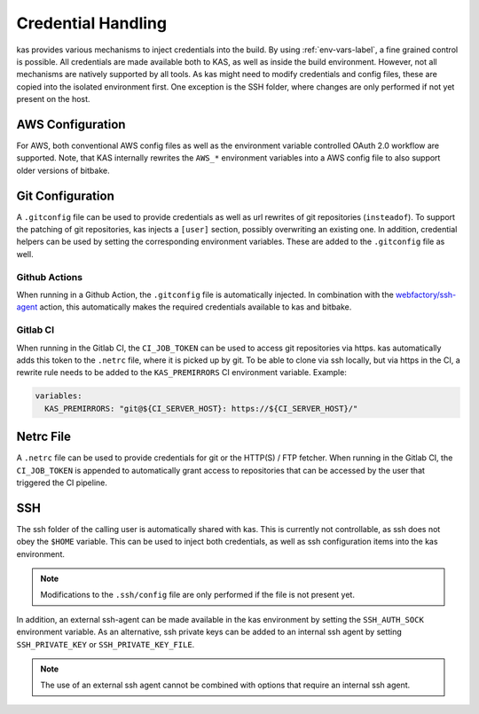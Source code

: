 .. _checkout-creds-label:

Credential Handling
===================

kas provides various mechanisms to inject credentials into the build.
By using :ref:`env-vars-label`, a fine grained control is possible. All
credentials are made available both to KAS, as well as inside the build
environment. However, not all mechanisms are natively supported by all tools.
As kas might need to modify credentials and config files, these are copied
into the isolated environment first. One exception is the SSH folder, where
changes are only performed if not yet present on the host.

.. only:: man

  For details about credential related environment variables,
  see :manpage:`kas(1)`.

AWS Configuration
-----------------

For AWS, both conventional AWS config files as well as the environment
variable controlled OAuth 2.0 workflow are supported. Note, that KAS
internally rewrites the ``AWS_*`` environment variables into a AWS
config file to also support older versions of bitbake.

Git Configuration
-----------------

A ``.gitconfig`` file can be used to provide credentials as well as
url rewrites of git repositories (``insteadof``). To support the patching
of git repositories, kas injects a ``[user]`` section, possibly overwriting
an existing one. In addition, credential helpers can be used by
setting the corresponding environment variables. These are added to the
``.gitconfig`` file as well.

Github Actions
~~~~~~~~~~~~~~

When running in a Github Action, the ``.gitconfig`` file is automatically
injected. In combination with the
`webfactory/ssh-agent <https://github.com/webfactory/ssh-agent>`_ action,
this automatically makes the required credentials available to kas and
bitbake.

Gitlab CI
~~~~~~~~~

When running in the Gitlab CI, the ``CI_JOB_TOKEN`` can be used to access
git repositories via https. kas automatically adds this token to the
``.netrc`` file, where it is picked up by git. To be able to clone via ssh
locally, but via https in the CI, a rewrite rule needs to be added to the
``KAS_PREMIRRORS`` CI environment variable. Example:

.. code-block:: yaml

  variables:
    KAS_PREMIRRORS: "git@${CI_SERVER_HOST}: https://${CI_SERVER_HOST}/"

Netrc File
----------

A ``.netrc`` file can be used to provide credentials for git or the
HTTP(S) / FTP fetcher. When running in the Gitlab CI, the ``CI_JOB_TOKEN``
is appended to automatically grant access to repositories that can be
accessed by the user that triggered the CI pipeline.

SSH
---

The ssh folder of the calling user is automatically shared with kas. This
is currently not controllable, as ssh does not obey the ``$HOME`` variable.
This can be used to inject both credentials, as well as ssh configuration
items into the kas environment.

.. note::
  Modifications to the ``.ssh/config`` file are only performed if the file
  is not present yet.

In addition, an external ssh-agent can be made available in the kas
environment by setting the ``SSH_AUTH_SOCK`` environment variable.
As an alternative, ssh private keys can be added to an internal ssh agent
by setting ``SSH_PRIVATE_KEY`` or ``SSH_PRIVATE_KEY_FILE``.

.. note::
  The use of an external ssh agent cannot be combined with options that
  require an internal ssh agent.
